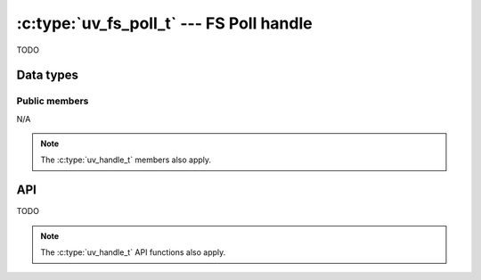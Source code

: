 
.. _fs_poll:

:c:type:`uv_fs_poll_t` --- FS Poll handle
=========================================

TODO

Data types
----------

.. c:type:: uv_fs_poll_t

    FS Poll data type.


Public members
^^^^^^^^^^^^^^

N/A

.. note:: The :c:type:`uv_handle_t` members also apply.


API
---

TODO

.. note:: The :c:type:`uv_handle_t` API functions also apply.


